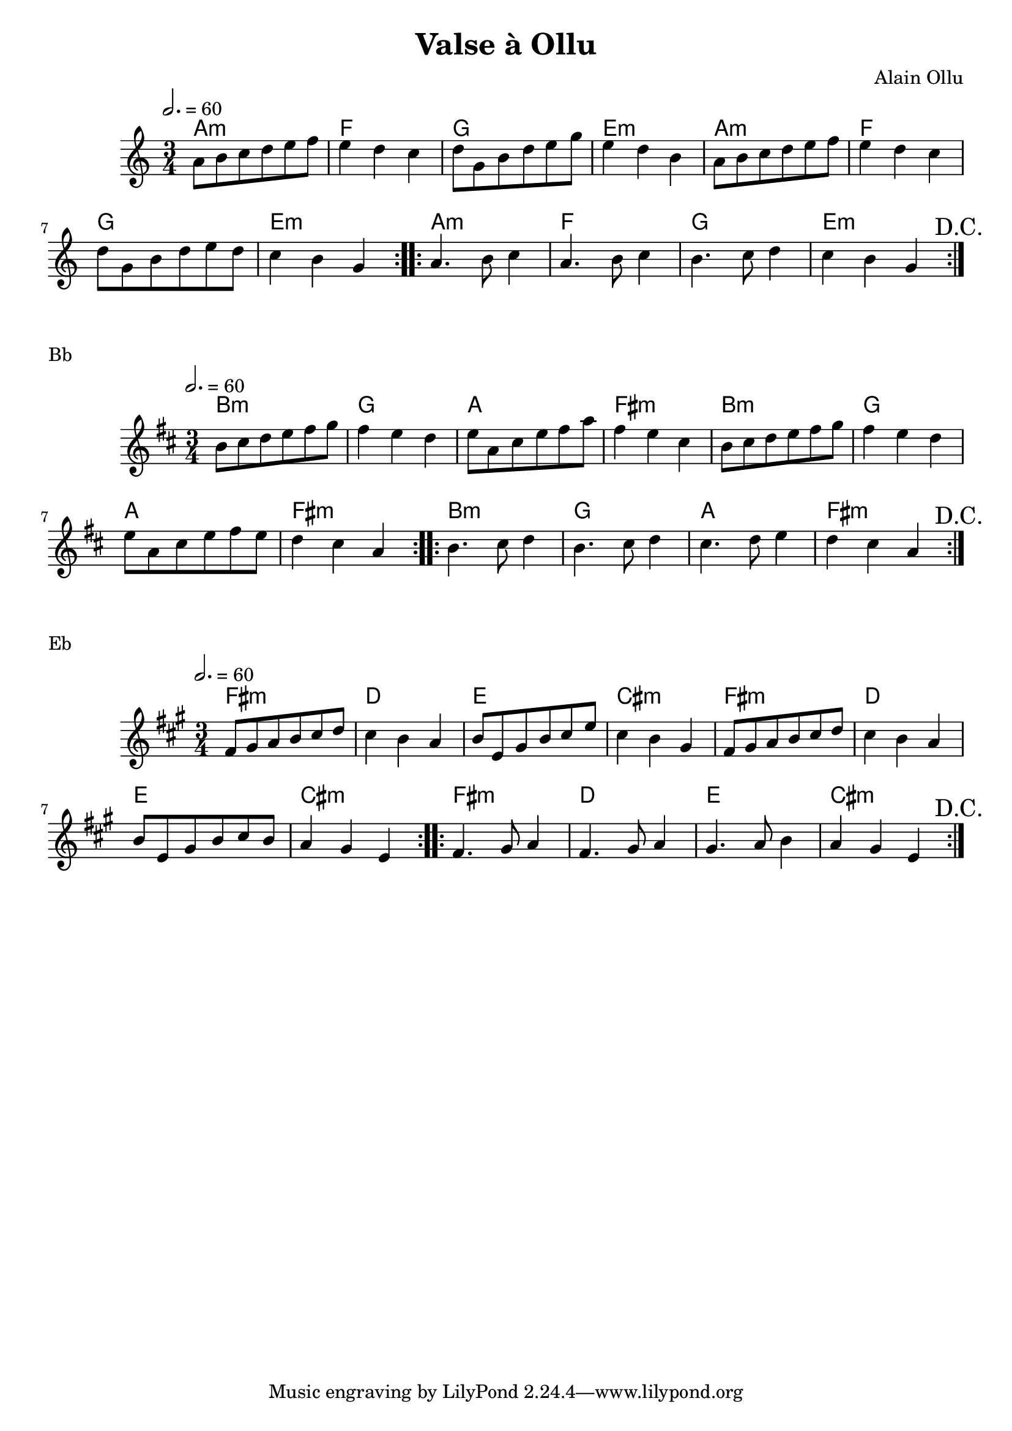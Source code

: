 \version "2.22"

\header {
  title = "Valse à Ollu"
  composer = "Alain Ollu"
}

melody = \relative {
  \key c \major
  \time 3/4
  \tempo 2. = 60
  \repeat volta 2
  { a'8 b c d e f | e4 d c | d8 g, b d e g | e4 d b 
    a8 b c d e f  | e4 d c | d8 g, b d e d | c4 b g }
  \repeat volta 4
  { a4. b8 c4 | a4. b8 c4 | b4. c8 d4 | c b g \mark "D.C." }
}

chordz = \chords {
  \repeat volta 2 { a2.:m f g e:m | a2.:m f g e:m | }
  \repeat volta 4 {a2.:m f g e:m }  }


\score {
  <<
    \new ChordNames \chordz
    \new Staff \melody
  >>
}
\markup { Bb }
\score {
  \transpose c d
  <<
    \new ChordNames \chordz
    \new Staff \melody
  >>
}
\markup { Eb }
\score {
  \transpose ees c
  <<
    \new ChordNames \chordz
    \new Staff \melody
  >>
}
\score {
  \unfoldRepeats
  <<
    \new ChordNames \chordz
    \new Staff \melody
  >>
  \midi { }
}

